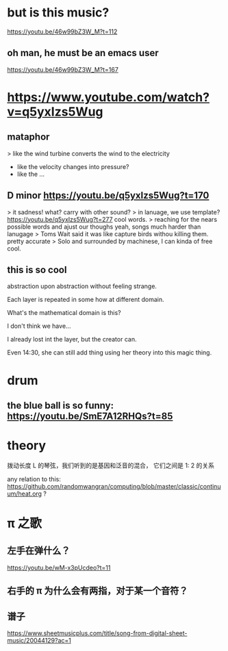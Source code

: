 * but is this music?
https://youtu.be/46w99bZ3W_M?t=112
** oh man, he must be an emacs user
https://youtu.be/46w99bZ3W_M?t=167

* https://www.youtube.com/watch?v=q5yxIzs5Wug
** mataphor
> like the wind turbine converts the wind to the electricity
- like the velocity changes into pressure?
- like the ...
** D minor https://youtu.be/q5yxIzs5Wug?t=170
> it sadness!
what? carry with other sound?
> in lanuage, we use template? https://youtu.be/q5yxIzs5Wug?t=277
cool words.
> reaching for the nears possible words and ajust our thoughs
yeah, songs much harder than lanugage
> Toms Wait said it was like capture birds withou killing them.
pretty accurate
> Solo and surrounded by machinese, I can kinda of free
cool.
** this is so cool
abstraction upon abstraction without feeling strange.

Each layer is repeated in some how at different domain.

What's the mathematical domain is this?

I don't think we have...

I already lost int the layer, but the creator can.

Even 14:30, she can still add thing using her theory into this magic
thing.

* drum

** the blue ball is so funny: https://youtu.be/SmE7A12RHQs?t=85
* theory
拨动长度 L 的琴弦，我们听到的是基因和泛音的混合， 它们之间是 1: 2 的关系

any relation to this: https://github.com/randomwangran/computing/blob/master/classic/continuum/heat.org ?

* \pi 之歌

** 左手在弹什么？
https://youtu.be/wM-x3pUcdeo?t=11
** 右手的 \pi 为什么会有两指，对于某一个音符？
** 谱子
https://www.sheetmusicplus.com/title/song-from-digital-sheet-music/20044129?ac=1
